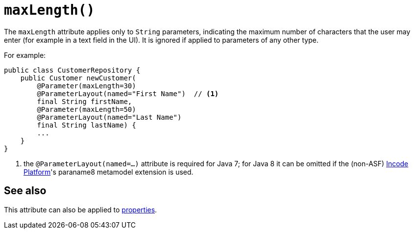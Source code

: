 [[maxLength]]
= `maxLength()`

:Notice: Licensed to the Apache Software Foundation (ASF) under one or more contributor license agreements. See the NOTICE file distributed with this work for additional information regarding copyright ownership. The ASF licenses this file to you under the Apache License, Version 2.0 (the "License"); you may not use this file except in compliance with the License. You may obtain a copy of the License at. http://www.apache.org/licenses/LICENSE-2.0 . Unless required by applicable law or agreed to in writing, software distributed under the License is distributed on an "AS IS" BASIS, WITHOUT WARRANTIES OR  CONDITIONS OF ANY KIND, either express or implied. See the License for the specific language governing permissions and limitations under the License.
:page-partial:



The `maxLength` attribute applies only to `String` parameters, indicating the maximum number of characters that the user may enter (for example in a text field in the UI).  It is ignored if applied to parameters of any other type.


For example:

[source,java]
----
public class CustomerRepository {
    public Customer newCustomer(
        @Parameter(maxLength=30)
        @ParameterLayout(named="First Name")  // <1>
        final String firstName,
        @Parameter(maxLength=50)
        @ParameterLayout(named="Last Name")
        final String lastName) {
        ...
    }
}
----
<1> the `@ParameterLayout(named=...)` attribute is required for Java 7; for Java 8 it can be omitted if the (non-ASF) link:https://platform.incode.org[Incode Platform^]'s paraname8 metamodel extension is used.




== See also

This attribute can also be applied to xref:refguide:applib-ant:Property.adoc#maxLength[properties].
